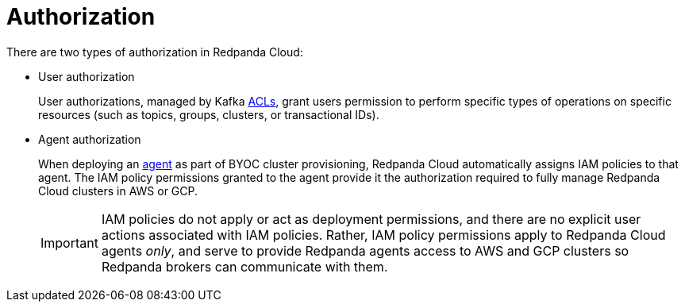 = Authorization
:description: Learn how Redpanda Cloud uses IAM roles for authorization.

There are two types of authorization in Redpanda Cloud:

* User authorization
+
User authorizations, managed by Kafka xref:manage:security/authorization.adoc#acls[ACLs],
grant users permission to perform specific types of operations on specific
resources (such as topics, groups, clusters, or transactional IDs).

* Agent authorization
+
When deploying an xref:deploy:/deployment-option/cloud/cloud-overview.adoc#agent[agent] as part of BYOC cluster
provisioning, Redpanda Cloud automatically assigns IAM policies to that agent.
The IAM policy permissions granted to the agent provide it the authorization
required to fully manage Redpanda Cloud clusters in AWS or GCP.
+
IMPORTANT: IAM policies do not apply or act as deployment permissions, and there are no
explicit user actions associated with IAM policies. Rather, IAM policy
permissions apply to Redpanda Cloud agents _only_, and serve to provide Redpanda
agents access to AWS and GCP clusters so Redpanda brokers can communicate
with them.
